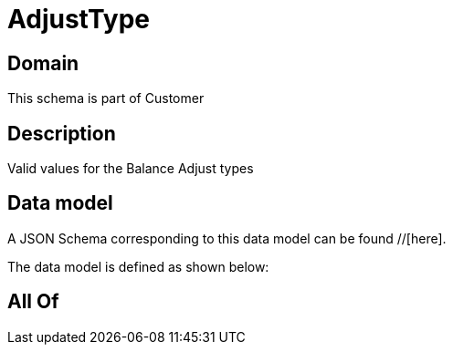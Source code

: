 = AdjustType

[#domain]
== Domain

This schema is part of Customer

[#description]
== Description
Valid values for the Balance Adjust types


[#data_model]
== Data model

A JSON Schema corresponding to this data model can be found //[here].



The data model is defined as shown below:


[#all_of]
== All Of

